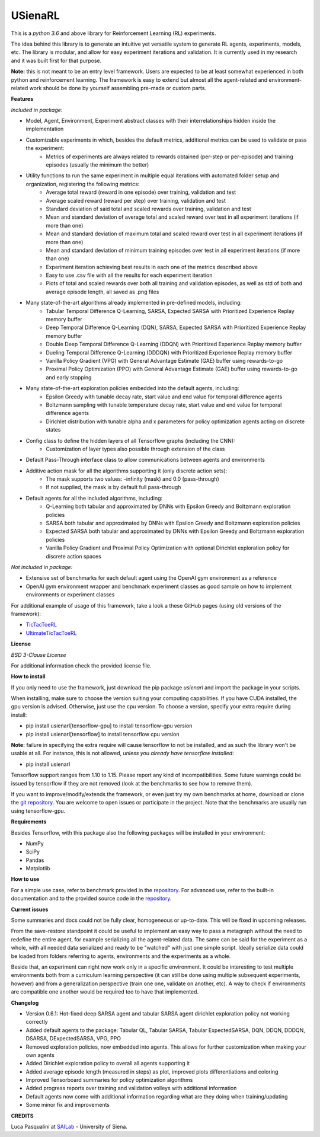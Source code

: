 USienaRL
*********

This is a *python 3.6* and above library for Reinforcement Learning (RL) experiments.

The idea behind this library is to generate an intuitive yet versatile system to generate RL agents, experiments, models, etc.
The library is modular, and allow for easy experiment iterations and validation. It is currently used in my research and it
was built first for that purpose.

**Note:** this is not meant to be an entry level framework. Users are expected to be at least somewhat experienced in both
python and reinforcement learning. The framework is easy to extend but almost all the agent-related and environment-related
work should be done by yourself assembling pre-made or custom parts.

**Features**

*Included in package:*

- Model, Agent, Environment, Experiment abstract classes with their interrelationships hidden inside the implementation
- Customizable experiments in which, besides the default metrics, additional metrics can be used to validate or pass the experiment:
    - Metrics of experiments are always related to rewards obtained (per-step or per-episode) and training episodes (usually the minimum the better)
- Utility functions to run the same experiment in multiple equal iterations with automated folder setup and organization, registering the following metrics:
    - Average total reward (reward in one episode) over training, validation and test
    - Average scaled reward (reward per step) over training, validation and test
    - Standard deviation of said total and scaled rewards over training, validation and test
    - Mean and standard deviation of average total and scaled reward over test in all experiment iterations (if more than one)
    - Mean and standard deviation of maximum total and scaled reward over test in all experiment iterations (if more than one)
    - Mean and standard deviation of minimum training episodes over test in all experiment iterations (if more than one)
    - Experiment iteration achieving best results in each one of the metrics described above
    - Easy to use .csv file with all the results for each experiment iteration
    - Plots of total and scaled rewards over both all training and validation episodes, as well as std of both and average episode length, all saved as .png files
- Many state-of-the-art algorithms already implemented in pre-defined models, including:
    - Tabular Temporal Difference Q-Learning, SARSA, Expected SARSA with Prioritized Experience Replay memory buffer
    - Deep Temporal Difference Q-Learning (DQN), SARSA, Expected SARSA with Prioritized Experience Replay memory buffer
    - Double Deep Temporal Difference Q-Learning (DDQN) with Prioritized Experience Replay memory buffer
    - Dueling Temporal Difference Q-Learning (DDDQN) with Prioritized Experience Replay memory buffer
    - Vanilla Policy Gradient (VPG) with General Advantage Estimate (GAE) buffer using rewards-to-go
    - Proximal Policy Optimization (PPO) with General Advantage Estimate (GAE) buffer using rewards-to-go and early stopping
- Many state-of-the-art exploration policies embedded into the default agents, including:
    - Epsilon Greedy with tunable decay rate, start value and end value for temporal difference agents
    - Boltzmann sampling with tunable temperature decay rate, start value and end value for temporal difference agents
    - Dirichlet distribution with tunable alpha and x parameters for policy optimization agents acting on discrete states
- Config class to define the hidden layers of all Tensorflow graphs (including the CNN):
    - Customization of layer types also possible through extension of the class
- Default Pass-Through interface class to allow communications between agents and environments
- Additive action mask for all the algorithms supporting it (only discrete action sets):
    - The mask supports two values: -infinity (mask) and 0.0 (pass-through)
    - If not supplied, the mask is by default full pass-through
- Default agents for all the included algorithms, including:
    - Q-Learning both tabular and approximated by DNNs with Epsilon Greedy and Boltzmann exploration policies
    - SARSA both tabular and approximated by DNNs with Epsilon Greedy and Boltzmann exploration policies
    - Expected SARSA both tabular and approximated by DNNs with Epsilon Greedy and Boltzmann exploration policies
    - Vanilla Policy Gradient and Proximal Policy Optimization with optional Dirichlet exploration policy for discrete action spaces

*Not included in package:*

- Extensive set of benchmarks for each default agent using the OpenAI gym environment as a reference
- OpenAI gym environment wrapper and benchmark experiment classes as good sample on how to implement environments or experiment classes

For additional example of usage of this framework, take a look a these GitHub pages (using old versions of the framework):

- `TicTacToeRL <https://github.com/InsaneMonster/TicTacToeRL>`_
- `UltimateTicTacToeRL <https://github.com/InsaneMonster/UltimateTicTacToeRL>`_

**License**

*BSD 3-Clause License*

For additional information check the provided license file.

**How to install**

If you only need to use the framework, just download the pip package *usienarl* and import the package in your scripts.

When installing, make sure to choose the version suiting your computing capabilities.
If you have CUDA installed, the gpu version is advised. Otherwise, just use the cpu version.
To choose a version, specify your extra require during install:

- pip install usienarl[tensorflow-gpu] to install tensorflow-gpu version
- pip install usienarl[tensorflow] to install tensorflow cpu version

**Note:** failure in specifying the extra require will cause tensorflow to not be installed, and as such the library won't
be usable at all. For instance, this is not allowed, *unless you already have tensorflow installed*:

- pip install usienarl

Tensorflow support ranges from 1.10 to 1.15. Please report any kind of incompatibilities.
Some future warnings could be issued by tensorflow if they are not removed (look at the benchmarks to see how to remove them).

If you want to improve/modify/extends the framework, or even just try my own benchmarks at home, download or clone
the `git repository <https://github.com/InsaneMonster/USienaRL>`_.
You are welcome to open issues or participate in the project. Note that the benchmarks are usually run using tensorflow-gpu.

**Requirements**

Besides Tensorflow, with this package also the following packages will be installed in your environment:

- NumPy
- SciPy
- Pandas
- Matplotlib

**How to use**

For a simple use case, refer to benchmark provided in the `repository <https://github.com/InsaneMonster/USienaRL>`_.
For advanced use, refer to the built-in documentation and to the provided source code in the `repository <https://github.com/InsaneMonster/USienaRL>`_.

**Current issues**

Some summaries and docs could not be fully clear, homogeneous or up-to-date. This will be fixed in upcoming releases.

From the save-restore standpoint it could be useful to implement an easy way to pass a metagraph without the need to redefine the entire agent, for example serializing all the agent-related data.
The same can be said for the experiment as a whole, with all needed data serialized and ready to be "watched" with just one simple script.
Ideally serialize data could be loaded from folders referring to agents, environments and the experiments as a whole.

Beside that, an experiment can right now work only in a specific environment.
It could be interesting to test multiple environments both from a curriculum learning perspective (it can still be done using multiple subsequent experiments, however) and from a generalization perspective (train one one, validate on another, etc).
A way to check if environments are compatible one another would be required too to have that implemented.

**Changelog**

- Version 0.6.1: Hot-fixed deep SARSA agent and tabular SARSA agent dirichlet exploration policy not working correctly

- Added default agents to the package: Tabular QL, Tabular SARSA, Tabular ExpectedSARSA, DQN, DDQN, DDDQN, DSARSA, DExpectedSARSA, VPG, PPO
- Removed exploration policies, now embedded into agents. This allows for further customization when making your own agents
- Added Dirichlet exploration policy to overall all agents supporting it
- Added average episode length (measured in steps) as plot, improved plots differentiations and coloring
- Improved Tensorboard summaries for policy optimization algorithms
- Added progress reports over training and validation volleys with additional information
- Default agents now come with additional information regarding what are they doing when training/updating
- Some minor fix and improvements

**CREDITS**

Luca Pasqualini at `SAILab <http://sailab.diism.unisi.it/people/luca-pasqualini/>`_ - University of Siena.